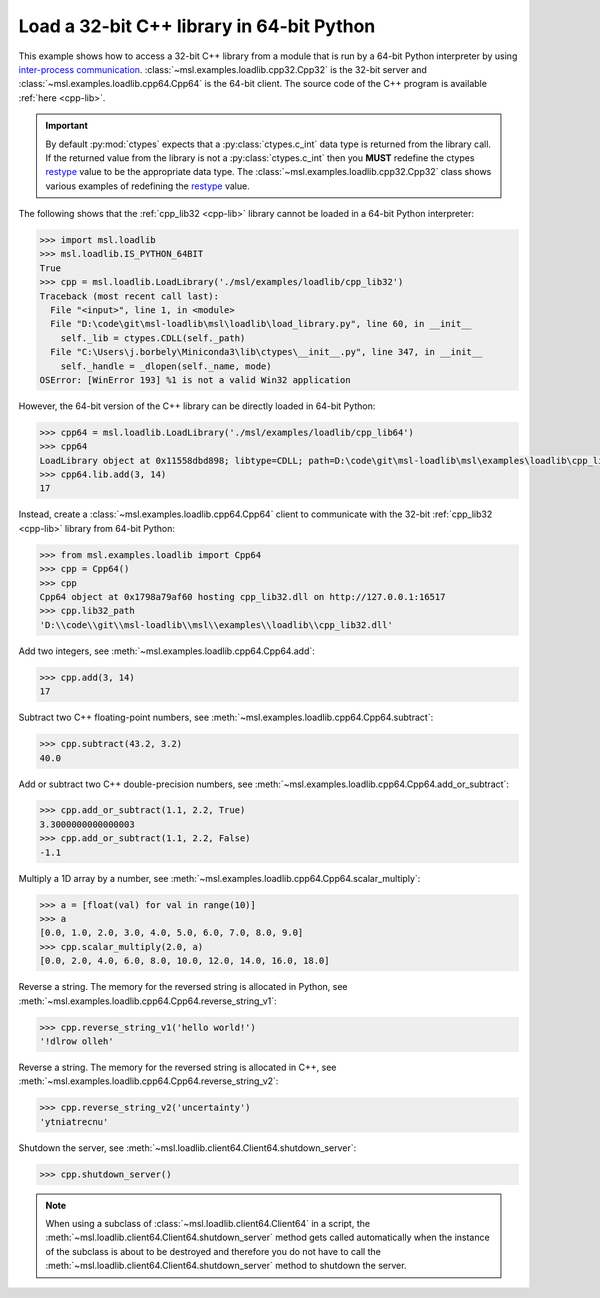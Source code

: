 .. _tutorial_cpp:

==========================================
Load a 32-bit C++ library in 64-bit Python
==========================================

This example shows how to access a 32-bit C++ library from a module that is run by a
64-bit Python interpreter by using `inter-process communication
<https://en.wikipedia.org/wiki/Inter-process_communication>`_.
:class:`~msl.examples.loadlib.cpp32.Cpp32` is the 32-bit server and
:class:`~msl.examples.loadlib.cpp64.Cpp64` is the 64-bit client. The source
code of the C++ program is available :ref:`here <cpp-lib>`.

.. important::
   By default :py:mod:`ctypes` expects that a :py:class:`ctypes.c_int` data type is
   returned from the library call. If the returned value from the library is not a
   :py:class:`ctypes.c_int` then you **MUST** redefine the ctypes `restype`_ value
   to be the appropriate data type. The :class:`~msl.examples.loadlib.cpp32.Cpp32`
   class shows various examples of redefining the `restype`_ value.

.. _restype: https://docs.python.org/3/library/ctypes.html#ctypes._FuncPtr.restype

The following shows that the :ref:`cpp_lib32 <cpp-lib>` library
cannot be loaded in a 64-bit Python interpreter:

.. code-block:: python

   >>> import msl.loadlib
   >>> msl.loadlib.IS_PYTHON_64BIT
   True
   >>> cpp = msl.loadlib.LoadLibrary('./msl/examples/loadlib/cpp_lib32')
   Traceback (most recent call last):
     File "<input>", line 1, in <module>
     File "D:\code\git\msl-loadlib\msl\loadlib\load_library.py", line 60, in __init__
       self._lib = ctypes.CDLL(self._path)
     File "C:\Users\j.borbely\Miniconda3\lib\ctypes\__init__.py", line 347, in __init__
       self._handle = _dlopen(self._name, mode)
   OSError: [WinError 193] %1 is not a valid Win32 application

However, the 64-bit version of the C++ library can be directly loaded in 64-bit Python:

.. code-block:: python

   >>> cpp64 = msl.loadlib.LoadLibrary('./msl/examples/loadlib/cpp_lib64')
   >>> cpp64
   LoadLibrary object at 0x11558dbd898; libtype=CDLL; path=D:\code\git\msl-loadlib\msl\examples\loadlib\cpp_lib64.dll
   >>> cpp64.lib.add(3, 14)
   17

Instead, create a :class:`~msl.examples.loadlib.cpp64.Cpp64` client to communicate with the
32-bit :ref:`cpp_lib32 <cpp-lib>` library from 64-bit Python:

.. code-block:: python

   >>> from msl.examples.loadlib import Cpp64
   >>> cpp = Cpp64()
   >>> cpp
   Cpp64 object at 0x1798a79af60 hosting cpp_lib32.dll on http://127.0.0.1:16517
   >>> cpp.lib32_path
   'D:\\code\\git\\msl-loadlib\\msl\\examples\\loadlib\\cpp_lib32.dll'

Add two integers, see :meth:`~msl.examples.loadlib.cpp64.Cpp64.add`:

.. code-block:: python

   >>> cpp.add(3, 14)
   17

Subtract two C++ floating-point numbers, see :meth:`~msl.examples.loadlib.cpp64.Cpp64.subtract`:

.. code-block:: python

   >>> cpp.subtract(43.2, 3.2)
   40.0

Add or subtract two C++ double-precision numbers, see :meth:`~msl.examples.loadlib.cpp64.Cpp64.add_or_subtract`:

.. code-block:: python

   >>> cpp.add_or_subtract(1.1, 2.2, True)
   3.3000000000000003
   >>> cpp.add_or_subtract(1.1, 2.2, False)
   -1.1

Multiply a 1D array by a number, see :meth:`~msl.examples.loadlib.cpp64.Cpp64.scalar_multiply`:

.. code-block:: python

   >>> a = [float(val) for val in range(10)]
   >>> a
   [0.0, 1.0, 2.0, 3.0, 4.0, 5.0, 6.0, 7.0, 8.0, 9.0]
   >>> cpp.scalar_multiply(2.0, a)
   [0.0, 2.0, 4.0, 6.0, 8.0, 10.0, 12.0, 14.0, 16.0, 18.0]

Reverse a string. The memory for the reversed string is allocated in Python,
see :meth:`~msl.examples.loadlib.cpp64.Cpp64.reverse_string_v1`:

.. code-block:: python

   >>> cpp.reverse_string_v1('hello world!')
   '!dlrow olleh'

Reverse a string. The memory for the reversed string is allocated in C++,
see :meth:`~msl.examples.loadlib.cpp64.Cpp64.reverse_string_v2`:

.. code-block:: python

   >>> cpp.reverse_string_v2('uncertainty')
   'ytniatrecnu'

Shutdown the server, see :meth:`~msl.loadlib.client64.Client64.shutdown_server`:

.. code-block:: python

   >>> cpp.shutdown_server()

.. note::
   When using a subclass of :class:`~msl.loadlib.client64.Client64` in a script, the
   :meth:`~msl.loadlib.client64.Client64.shutdown_server` method gets called automatically
   when the instance of the subclass is about to be destroyed and therefore you do not have to call
   the :meth:`~msl.loadlib.client64.Client64.shutdown_server` method to shutdown the server.
